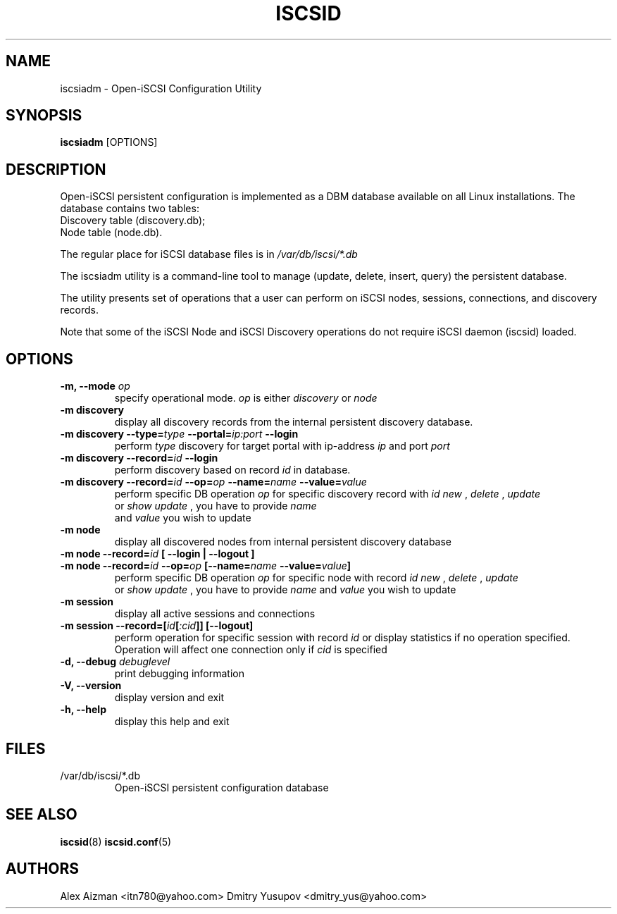 .TH ISCSID 8 "July 2005" "" "Linux Administrator's Manual"
.SH NAME
iscsiadm \- Open-iSCSI Configuration Utility
.SH SYNOPSIS
.BI iscsiadm
[OPTIONS]
.SH "DESCRIPTION"
Open-iSCSI persistent configuration is implemented as a DBM database
available on all Linux installations.
.p
The database contains two tables:
.TP
Discovery table (discovery.db);
.TP
Node table (node.db).
.PD
.PP
The regular place for iSCSI database files is in
.I /var/db/iscsi/*.db
.PP
The iscsiadm utility is a command-line tool to manage (update, delete,
insert, query) the persistent database.
.PP
The utility presents set of operations that a user can perform 
on iSCSI nodes, sessions, connections, and discovery records.
.PP
Note that some of the iSCSI Node and iSCSI Discovery operations 
do not require iSCSI daemon (iscsid) loaded.

.SH OPTIONS
.TP
.B \-m, \-\-mode \fIop
specify operational mode.
.I op
is either
.I discovery
or
.I node
.TP
.B \-m discovery
display all discovery records from the internal persistent discovery
database.
.TP
.B \-m discovery \-\-type=\fItype\fB \-\-portal=\fIip:port\fB \-\-login
perform
.I type
discovery for target portal with ip-address 
.I ip
and port 
.I port
\. Initiate Login for each discovered target if --login is specific.
.TP
.B \-m discovery \-\-record=\fIid\fB \-\-login
 perform discovery based on record 
.I id
in database.
.TP
.B \-m discovery \-\-record=\fIid\fB \-\-op=\fIop\fB \-\-name=\fIname\fB \-\-value=\fIvalue
perform specific DB operation 
.I op
for specific discovery record with 
.I id
\. It could be one of:
.I new
, 
.I delete
, 
.I update
 or 
.I show
\. In case of
.I update
, you have to provide 
.I name
 and 
.I value
you wish to update
.TP
.B \-m node
display all discovered nodes from internal persistent discovery
database
.TP
.B \-m node \-\-record=\fIid\fB [ \-\-login | \-\-logout ]
.TP
.B \-m node \-\-record=\fIid\fB \-\-op=\fIop\fB [\-\-name=\fIname\fB \-\-value=\fIvalue\fB]
perform specific DB operation 
.I op
for specific node with record 
.I id
\. It could be one of:
.I new
, 
.I delete
, 
.I update
 or 
.I show
\. In case of
.I update
, you have to provide 
.I name
and 
.I value
you wish to update
.TP
.B \-m session
display all active sessions and connections
.TP
.B \-m session \-\-record=[\fIid\fB[\fI:cid\fB]] [\-\-logout]
perform operation for specific session with record
.I id
or display statistics if no operation specified. Operation will affect
one connection only if
.I \:cid
is specified
.TP
.B \-d, \-\-debug \fIdebuglevel
print debugging information
.TP
.B -V, --version
display version and exit
.TP
.B -h, --help
display this help and exit

.SH FILES
.TP
/var/db/iscsi/*.db
Open-iSCSI persistent configuration database

.SH "SEE ALSO"
.BR iscsid (8)
.BR iscsid.conf (5)

.SH AUTHORS
Alex Aizman <itn780@yahoo.com>
Dmitry Yusupov <dmitry_yus@yahoo.com>

